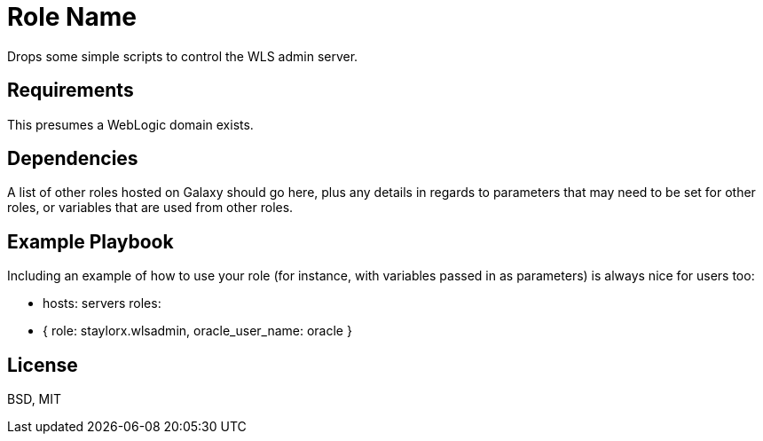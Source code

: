 Role Name
=========

Drops some simple scripts to control the WLS admin server.

Requirements
------------

This presumes a WebLogic domain exists.


Dependencies
------------

A list of other roles hosted on Galaxy should go here, plus any details in regards to parameters that may need to be set for other roles, or variables that are used from other roles.

Example Playbook
----------------

Including an example of how to use your role (for instance, with variables passed in as parameters) is always nice for users too:

    - hosts: servers
      roles:
         - { role: staylorx.wlsadmin, oracle_user_name: oracle }

License
-------

BSD, MIT

